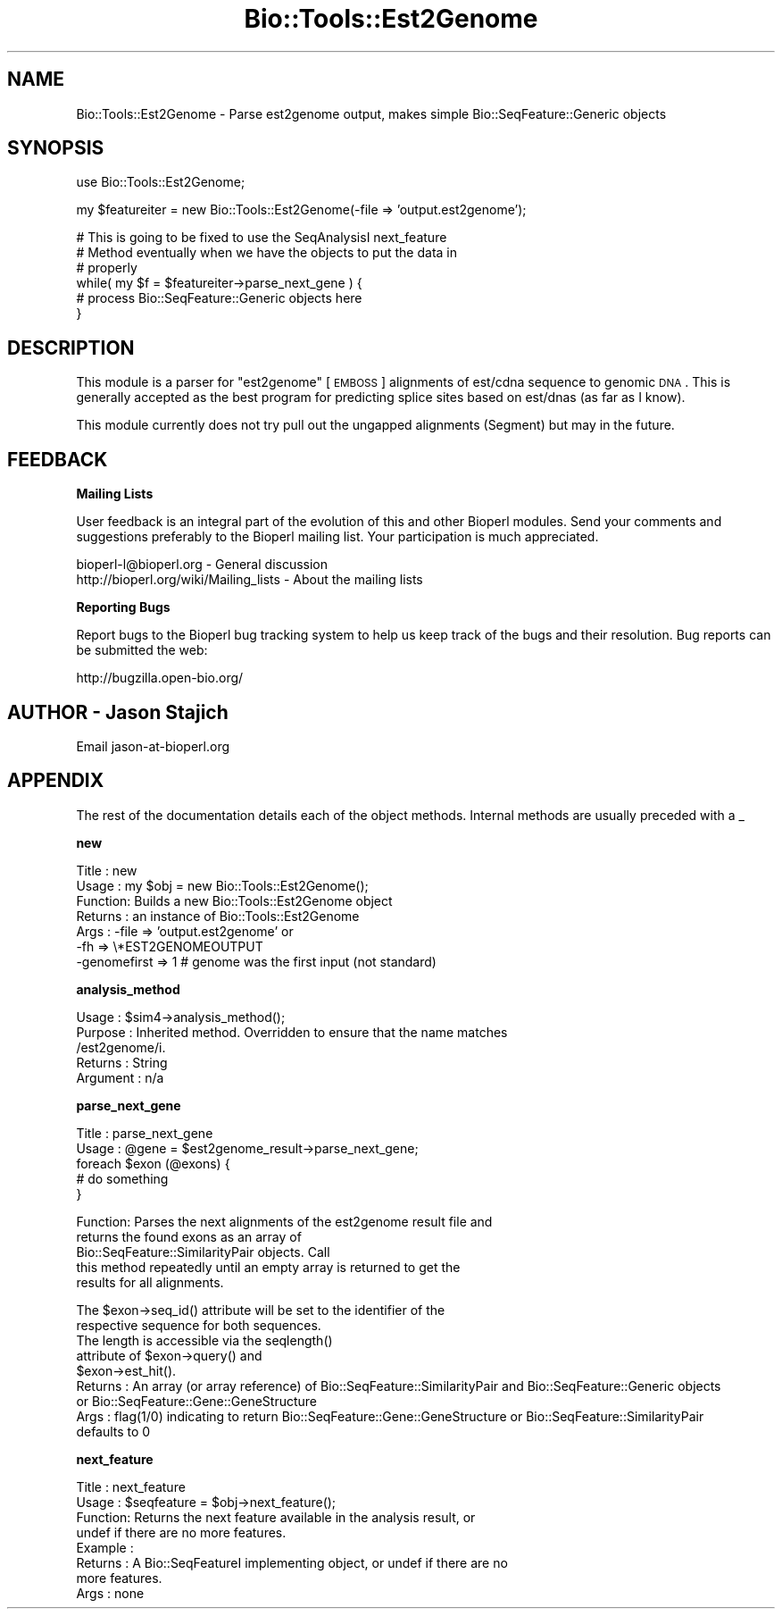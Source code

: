 .\" Automatically generated by Pod::Man v1.37, Pod::Parser v1.32
.\"
.\" Standard preamble:
.\" ========================================================================
.de Sh \" Subsection heading
.br
.if t .Sp
.ne 5
.PP
\fB\\$1\fR
.PP
..
.de Sp \" Vertical space (when we can't use .PP)
.if t .sp .5v
.if n .sp
..
.de Vb \" Begin verbatim text
.ft CW
.nf
.ne \\$1
..
.de Ve \" End verbatim text
.ft R
.fi
..
.\" Set up some character translations and predefined strings.  \*(-- will
.\" give an unbreakable dash, \*(PI will give pi, \*(L" will give a left
.\" double quote, and \*(R" will give a right double quote.  | will give a
.\" real vertical bar.  \*(C+ will give a nicer C++.  Capital omega is used to
.\" do unbreakable dashes and therefore won't be available.  \*(C` and \*(C'
.\" expand to `' in nroff, nothing in troff, for use with C<>.
.tr \(*W-|\(bv\*(Tr
.ds C+ C\v'-.1v'\h'-1p'\s-2+\h'-1p'+\s0\v'.1v'\h'-1p'
.ie n \{\
.    ds -- \(*W-
.    ds PI pi
.    if (\n(.H=4u)&(1m=24u) .ds -- \(*W\h'-12u'\(*W\h'-12u'-\" diablo 10 pitch
.    if (\n(.H=4u)&(1m=20u) .ds -- \(*W\h'-12u'\(*W\h'-8u'-\"  diablo 12 pitch
.    ds L" ""
.    ds R" ""
.    ds C` ""
.    ds C' ""
'br\}
.el\{\
.    ds -- \|\(em\|
.    ds PI \(*p
.    ds L" ``
.    ds R" ''
'br\}
.\"
.\" If the F register is turned on, we'll generate index entries on stderr for
.\" titles (.TH), headers (.SH), subsections (.Sh), items (.Ip), and index
.\" entries marked with X<> in POD.  Of course, you'll have to process the
.\" output yourself in some meaningful fashion.
.if \nF \{\
.    de IX
.    tm Index:\\$1\t\\n%\t"\\$2"
..
.    nr % 0
.    rr F
.\}
.\"
.\" For nroff, turn off justification.  Always turn off hyphenation; it makes
.\" way too many mistakes in technical documents.
.hy 0
.if n .na
.\"
.\" Accent mark definitions (@(#)ms.acc 1.5 88/02/08 SMI; from UCB 4.2).
.\" Fear.  Run.  Save yourself.  No user-serviceable parts.
.    \" fudge factors for nroff and troff
.if n \{\
.    ds #H 0
.    ds #V .8m
.    ds #F .3m
.    ds #[ \f1
.    ds #] \fP
.\}
.if t \{\
.    ds #H ((1u-(\\\\n(.fu%2u))*.13m)
.    ds #V .6m
.    ds #F 0
.    ds #[ \&
.    ds #] \&
.\}
.    \" simple accents for nroff and troff
.if n \{\
.    ds ' \&
.    ds ` \&
.    ds ^ \&
.    ds , \&
.    ds ~ ~
.    ds /
.\}
.if t \{\
.    ds ' \\k:\h'-(\\n(.wu*8/10-\*(#H)'\'\h"|\\n:u"
.    ds ` \\k:\h'-(\\n(.wu*8/10-\*(#H)'\`\h'|\\n:u'
.    ds ^ \\k:\h'-(\\n(.wu*10/11-\*(#H)'^\h'|\\n:u'
.    ds , \\k:\h'-(\\n(.wu*8/10)',\h'|\\n:u'
.    ds ~ \\k:\h'-(\\n(.wu-\*(#H-.1m)'~\h'|\\n:u'
.    ds / \\k:\h'-(\\n(.wu*8/10-\*(#H)'\z\(sl\h'|\\n:u'
.\}
.    \" troff and (daisy-wheel) nroff accents
.ds : \\k:\h'-(\\n(.wu*8/10-\*(#H+.1m+\*(#F)'\v'-\*(#V'\z.\h'.2m+\*(#F'.\h'|\\n:u'\v'\*(#V'
.ds 8 \h'\*(#H'\(*b\h'-\*(#H'
.ds o \\k:\h'-(\\n(.wu+\w'\(de'u-\*(#H)/2u'\v'-.3n'\*(#[\z\(de\v'.3n'\h'|\\n:u'\*(#]
.ds d- \h'\*(#H'\(pd\h'-\w'~'u'\v'-.25m'\f2\(hy\fP\v'.25m'\h'-\*(#H'
.ds D- D\\k:\h'-\w'D'u'\v'-.11m'\z\(hy\v'.11m'\h'|\\n:u'
.ds th \*(#[\v'.3m'\s+1I\s-1\v'-.3m'\h'-(\w'I'u*2/3)'\s-1o\s+1\*(#]
.ds Th \*(#[\s+2I\s-2\h'-\w'I'u*3/5'\v'-.3m'o\v'.3m'\*(#]
.ds ae a\h'-(\w'a'u*4/10)'e
.ds Ae A\h'-(\w'A'u*4/10)'E
.    \" corrections for vroff
.if v .ds ~ \\k:\h'-(\\n(.wu*9/10-\*(#H)'\s-2\u~\d\s+2\h'|\\n:u'
.if v .ds ^ \\k:\h'-(\\n(.wu*10/11-\*(#H)'\v'-.4m'^\v'.4m'\h'|\\n:u'
.    \" for low resolution devices (crt and lpr)
.if \n(.H>23 .if \n(.V>19 \
\{\
.    ds : e
.    ds 8 ss
.    ds o a
.    ds d- d\h'-1'\(ga
.    ds D- D\h'-1'\(hy
.    ds th \o'bp'
.    ds Th \o'LP'
.    ds ae ae
.    ds Ae AE
.\}
.rm #[ #] #H #V #F C
.\" ========================================================================
.\"
.IX Title "Bio::Tools::Est2Genome 3"
.TH Bio::Tools::Est2Genome 3 "2008-07-07" "perl v5.8.8" "User Contributed Perl Documentation"
.SH "NAME"
Bio::Tools::Est2Genome \- Parse est2genome output, makes simple Bio::SeqFeature::Generic objects
.SH "SYNOPSIS"
.IX Header "SYNOPSIS"
.Vb 1
\&  use Bio::Tools::Est2Genome;
.Ve
.PP
.Vb 1
\&  my $featureiter = new Bio::Tools::Est2Genome(-file => 'output.est2genome');
.Ve
.PP
.Vb 6
\&  # This is going to be fixed to use the SeqAnalysisI next_feature
\&  # Method eventually when we have the objects to put the data in
\&  # properly
\&  while( my $f = $featureiter->parse_next_gene ) {
\&   # process Bio::SeqFeature::Generic objects here
\&  }
.Ve
.SH "DESCRIPTION"
.IX Header "DESCRIPTION"
This module is a parser for \f(CW\*(C`est2genome\*(C'\fR [\s-1EMBOSS\s0] alignments of est/cdna
sequence to genomic \s-1DNA\s0.  This is generally accepted as the best
program for predicting splice sites based on est/dnas (as far as I know).
.PP
This module currently does not try pull out the ungapped alignments
(Segment) but may in the future.
.SH "FEEDBACK"
.IX Header "FEEDBACK"
.Sh "Mailing Lists"
.IX Subsection "Mailing Lists"
User feedback is an integral part of the evolution of this and other
Bioperl modules. Send your comments and suggestions preferably to
the Bioperl mailing list.  Your participation is much appreciated.
.PP
.Vb 2
\&  bioperl-l@bioperl.org                  - General discussion
\&  http://bioperl.org/wiki/Mailing_lists  - About the mailing lists
.Ve
.Sh "Reporting Bugs"
.IX Subsection "Reporting Bugs"
Report bugs to the Bioperl bug tracking system to help us keep track
of the bugs and their resolution. Bug reports can be submitted the
web:
.PP
.Vb 1
\&  http://bugzilla.open-bio.org/
.Ve
.SH "AUTHOR \- Jason Stajich"
.IX Header "AUTHOR - Jason Stajich"
Email jason\-at\-bioperl.org
.SH "APPENDIX"
.IX Header "APPENDIX"
The rest of the documentation details each of the object methods.
Internal methods are usually preceded with a _
.Sh "new"
.IX Subsection "new"
.Vb 7
\& Title   : new
\& Usage   : my $obj = new Bio::Tools::Est2Genome();
\& Function: Builds a new Bio::Tools::Est2Genome object
\& Returns : an instance of Bio::Tools::Est2Genome
\& Args    : -file => 'output.est2genome' or
\&           -fh   => \e*EST2GENOMEOUTPUT
\&           -genomefirst => 1  # genome was the first input (not standard)
.Ve
.Sh "analysis_method"
.IX Subsection "analysis_method"
.Vb 5
\& Usage     : $sim4->analysis_method();
\& Purpose   : Inherited method. Overridden to ensure that the name matches
\&             /est2genome/i.
\& Returns   : String
\& Argument  : n/a
.Ve
.Sh "parse_next_gene"
.IX Subsection "parse_next_gene"
.Vb 5
\& Title   : parse_next_gene
\& Usage   : @gene = $est2genome_result->parse_next_gene;
\&           foreach $exon (@exons) {
\&               # do something
\&           }
.Ve
.PP
.Vb 5
\& Function: Parses the next alignments of the est2genome result file and
\&           returns the found exons as an array of
\&           Bio::SeqFeature::SimilarityPair objects. Call
\&           this method repeatedly until an empty array is returned to get the
\&           results for all alignments.
.Ve
.PP
.Vb 9
\&           The $exon->seq_id() attribute will be set to the identifier of the
\&           respective sequence for both sequences.
\&           The length is accessible via the seqlength()
\&           attribute of $exon->query() and
\&           $exon->est_hit().
\& Returns : An array (or array reference) of Bio::SeqFeature::SimilarityPair and Bio::SeqFeature::Generic objects
\&           or Bio::SeqFeature::Gene::GeneStructure
\& Args    : flag(1/0) indicating to return Bio::SeqFeature::Gene::GeneStructure or Bio::SeqFeature::SimilarityPair
\&           defaults to 0
.Ve
.Sh "next_feature"
.IX Subsection "next_feature"
.Vb 8
\& Title   : next_feature
\& Usage   : $seqfeature = $obj->next_feature();
\& Function: Returns the next feature available in the analysis result, or
\&           undef if there are no more features.
\& Example :
\& Returns : A Bio::SeqFeatureI implementing object, or undef if there are no
\&           more features.
\& Args    : none
.Ve
